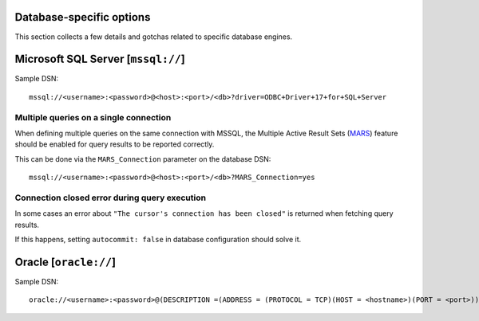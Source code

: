 Database-specific options
=========================

This section collects a few details and gotchas related to specific database
engines.


Microsoft SQL Server [``mssql://``]
===================================

Sample DSN::

  mssql://<username>:<password>@<host>:<port>/<db>?driver=ODBC+Driver+17+for+SQL+Server


Multiple queries on a single connection
---------------------------------------

When defining multiple queries on the same connection with MSSQL, the Multiple
Active Result Sets (MARS_) feature should be enabled for query results to be
reported correctly.

This can be done via the ``MARS_Connection`` parameter on the database DSN::

  mssql://<username>:<password>@<host>:<port>/<db>?MARS_Connection=yes


Connection closed error during query execution
----------------------------------------------

In some cases an error about ``"The cursor's connection has been closed"`` is
returned when fetching query results.

If this happens, setting ``autocommit: false`` in database configuration should
solve it.


Oracle [``oracle://``]
======================

Sample DSN::

  oracle://<username>:<password>@(DESCRIPTION =(ADDRESS = (PROTOCOL = TCP)(HOST = <hostname>)(PORT = <port>))(CONNECT_DATA =(SERVER = DEDICATED)(SERVICE_NAME = <service>)))



.. _MARS: https://docs.microsoft.com/en-us/dotnet/framework/data/adonet/sql/enabling-multiple-active-result-sets
